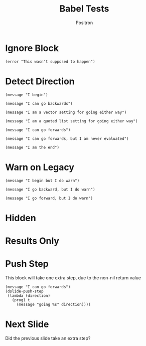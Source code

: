 #+title:	Babel Tests
#+author:	Positron
#+email:	contact@positron.solutions
* Ignore Block
#+begin_src elisp :eval never
  (error "This wasn't supposed to happen")
#+end_src
* Detect Direction
#+begin_src elisp :direction begin
  (message "I begin")
#+end_src

#+begin_src elisp :direction backward
  (message "I can go backwards")
#+end_src

#+begin_src elisp :direction [forward backward]
  (message "I am a vector setting for going either way")
#+end_src

#+begin_src elisp :direction '(forward backward)
  (message "I am a quoted list setting for going either way")
#+end_src

#+begin_src elisp :direction forward
  (message "I can go forwards")
#+end_src

#+begin_src elisp :direction forward :eval never
  (message "I can go forwards, but I am never evaluated")
#+end_src

#+begin_src elisp :direction final
  (message "I am the end")
#+end_src

* Warn on Legacy
#+attr_dslide: begin
#+begin_src elisp
  (message "I begin but I do warn")
#+end_src

#+attr_dslide: backward
#+begin_src elisp
  (message "I go backward, but I do warn")
#+end_src

#+attr_dslide: forward
#+begin_src elisp
  (message "I go forward, but I do warn")
#+end_src

* Hidden
#+begin_src elisp :exports none
  (message "I'm hidden")
#+end_src

* Results Only
#+begin_src elisp :exports results
  (message "Im results only")
#+end_src
* Push Step
This block will take one extra step, due to the non-nil return value
#+begin_src elisp :direction forward
  (message "I can go forwards")
  (dslide-push-step
   (lambda (direction)
     (prog1 t
       (message "going %s" direction))))
#+end_src

* Next Slide
Did the previous slide take an extra step?
